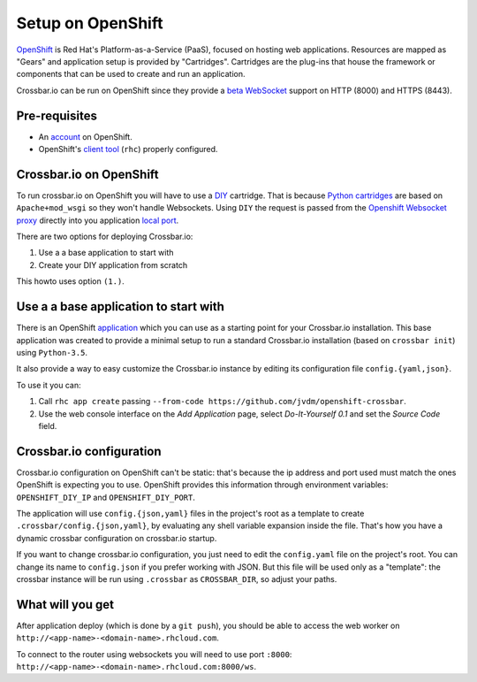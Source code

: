 Setup on OpenShift
==================

`OpenShift <https://www.openshift.com/>`__ is Red Hat's
Platform-as-a-Service (PaaS), focused on hosting web applications.
Resources are mapped as "Gears" and application setup is provided by
"Cartridges". Cartridges are the plug-ins that house the framework or
components that can be used to create and run an application.

Crossbar.io can be run on OpenShift since they provide a `beta
WebSocket <https://blog.openshift.com/paas-websockets/>`__ support on
HTTP (8000) and HTTPS (8443).

Pre-requisites
--------------

-  An `account <https://www.openshift.com/app/account/new>`__ on
   OpenShift.
-  OpenShift's `client
   tool <https://developers.openshift.com/en/getting-started-overview.html>`__
   (``rhc``) properly configured.

Crossbar.io on OpenShift
------------------------

To run crossbar.io on OpenShift you will have to use a
`DIY <https://developers.openshift.com/en/diy-overview.html>`__
cartridge. That is because `Python
cartridges <https://developers.openshift.com/en/python-overview.html>`__
are based on ``Apache+mod_wsgi`` so they won't handle Websockets. Using
``DIY`` the request is passed from the `Openshift Websocket
proxy <https://github.com/openshift/origin-server/tree/master/node-proxy>`__
directly into you application `local
port <https://developers.openshift.com/en/managing-port-binding-routing.html>`__.

There are two options for deploying Crossbar.io:

1. Use a a base application to start with
2. Create your DIY application from scratch

This howto uses option ``(1.)``.

Use a a base application to start with
--------------------------------------

There is an OpenShift
`application <https://github.com/jvdm/openshift-crossbar>`__ which you
can use as a starting point for your Crossbar.io installation. This base
application was created to provide a minimal setup to run a standard
Crossbar.io installation (based on ``crossbar init``) using
``Python-3.5``.

It also provide a way to easy customize the Crossbar.io instance by
editing its configuration file ``config.{yaml,json}``.

To use it you can:

1. Call ``rhc app create`` passing
   ``--from-code https://github.com/jvdm/openshift-crossbar``.
2. Use the web console interface on the *Add Application* page, select
   *Do-It-Yourself 0.1* and set the *Source Code* field.

Crossbar.io configuration
-------------------------

Crossbar.io configuration on OpenShift can't be static: that's because
the ip address and port used must match the ones OpenShift is expecting
you to use. OpenShift provides this information through environment
variables: ``OPENSHIFT_DIY_IP`` and ``OPENSHIFT_DIY_PORT``.

The application will use ``config.{json,yaml}`` files in the project's
root as a template to create ``.crossbar/config.{json,yaml}``, by
evaluating any shell variable expansion inside the file. That's how you
have a dynamic crossbar configuration on crossbar.io startup.

If you want to change crossbar.io configuration, you just need to edit
the ``config.yaml`` file on the project's root. You can change its name
to ``config.json`` if you prefer working with JSON. But this file will
be used only as a "template": the crossbar instance will be run using
``.crossbar`` as ``CROSSBAR_DIR``, so adjust your paths.

What will you get
-----------------

After application deploy (which is done by a ``git push``), you should
be able to access the web worker on
``http://<app-name>-<domain-name>.rhcloud.com``.

To connect to the router using websockets you will need to use port
``:8000``: ``http://<app-name>-<domain-name>.rhcloud.com:8000/ws``.

